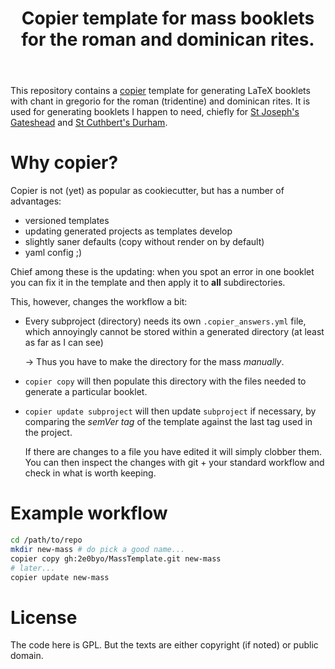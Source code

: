 #+Title: Copier template for mass booklets for the roman and dominican rites.

This repository contains a [[https://github.com/copier-org/copier][copier]] template for generating LaTeX booklets with
chant in gregorio for the roman (tridentine) and dominican rites.  It is used for generating booklets I
happen to need, chiefly for [[https://github.com/St-Josephs-Gateshead][St Joseph's Gateshead]] and  [[https://github.com/2e0byo/StCuthbertsMasses][St Cuthbert's Durham]].

* Why copier?

Copier is not (yet) as popular as cookiecutter, but has a number of advantages:

- versioned templates
- updating generated projects as templates develop
- slightly saner defaults (copy without render on by default)
- yaml config ;)

Chief among these is the updating: when you spot an error in one booklet you can
fix it in the template and then apply it to *all* subdirectories.

This, however, changes the workflow a bit:

- Every subproject (directory) needs its own ~.copier_answers.yml~ file, which
  annoyingly cannot be stored within a generated directory (at least as far as I
  can see)
  
  -> Thus you have to make the directory for the mass /manually/.

- ~copier copy~ will then populate this directory with the files needed to generate a
  particular booklet.

- ~copier update subproject~ will then update ~subproject~ if necessary, by
  comparing the /semVer tag/ of the template against the last tag used in the
  project.

  If there are changes to a file you have edited it will simply clobber them.
  You can then inspect the changes with git + your standard workflow and check
  in what is worth keeping.

* Example workflow
#+begin_src bash
  cd /path/to/repo
  mkdir new-mass # do pick a good name...
  copier copy gh:2e0byo/MassTemplate.git new-mass
  # later...
  copier update new-mass
#+end_src

* License

The code here is GPL.  But the texts are either copyright (if noted) or public
domain.


